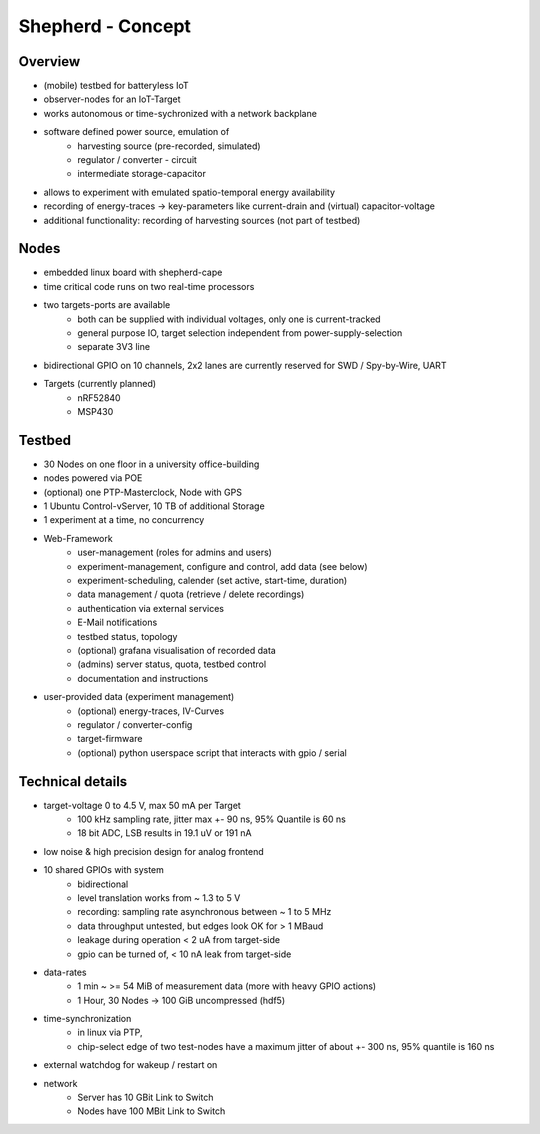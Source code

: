 Shepherd - Concept
==================

Overview
---------
- (mobile) testbed for batteryless IoT
- observer-nodes for an IoT-Target
- works autonomous or time-sychronized with a network backplane
- software defined power source, emulation of
    - harvesting source (pre-recorded, simulated)
    - regulator / converter - circuit
    - intermediate storage-capacitor
- allows to experiment with emulated spatio-temporal energy availability
- recording of energy-traces -> key-parameters like current-drain and (virtual) capacitor-voltage
- additional functionality: recording of harvesting sources (not part of testbed)

Nodes
-----
- embedded linux board with shepherd-cape
- time critical code runs on two real-time processors
- two targets-ports are available
    - both can be supplied with individual voltages, only one is current-tracked
    - general purpose IO, target selection independent from power-supply-selection
    - separate 3V3 line
- bidirectional GPIO on 10 channels, 2x2 lanes are currently reserved for SWD / Spy-by-Wire, UART
- Targets (currently planned)
    - nRF52840
    - MSP430

Testbed
-------
- 30 Nodes on one floor in a university office-building
- nodes powered via POE
- (optional) one PTP-Masterclock, Node with GPS
- 1 Ubuntu Control-vServer, 10 TB of additional Storage
- 1 experiment at a time, no concurrency
- Web-Framework
    - user-management (roles for admins and users)
    - experiment-management, configure and control, add data (see below)
    - experiment-scheduling, calender (set active, start-time, duration)
    - data management / quota (retrieve / delete recordings)
    - authentication via external services
    - E-Mail notifications
    - testbed status, topology
    - (optional) grafana visualisation of recorded data
    - (admins) server status, quota, testbed control
    - documentation and instructions
- user-provided data (experiment management)
    - (optional) energy-traces, IV-Curves
    - regulator / converter-config
    - target-firmware
    - (optional) python userspace script that interacts with gpio / serial

Technical details
-----------------
- target-voltage 0 to 4.5 V, max 50 mA per Target
    - 100 kHz sampling rate, jitter max +- 90 ns, 95% Quantile is 60 ns
    - 18 bit ADC, LSB results in 19.1 uV or 191 nA
- low noise & high precision design for analog frontend
- 10 shared GPIOs with system
    - bidirectional
    - level translation works from ~ 1.3 to 5 V
    - recording: sampling rate asynchronous between ~ 1 to 5 MHz
    - data throughput untested, but edges look OK for > 1 MBaud
    - leakage during operation < 2 uA from target-side
    - gpio can be turned of, < 10 nA leak from target-side
- data-rates
    - 1 min ~ >= 54 MiB of measurement data (more with heavy GPIO actions)
    - 1 Hour, 30 Nodes -> 100 GiB uncompressed (hdf5)
- time-synchronization
    - in linux via PTP,
    - chip-select edge of two test-nodes have a maximum jitter of about +- 300 ns, 95% quantile is 160 ns
- external watchdog for wakeup / restart on
- network
    - Server has 10 GBit Link to Switch
    - Nodes have 100 MBit Link to Switch
